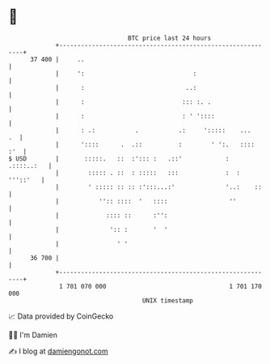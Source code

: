 * 👋

#+begin_example
                                    BTC price last 24 hours                    
                +------------------------------------------------------------+ 
         37 400 |     ..                                                     | 
                |     ':                              :                      | 
                |      :                            ..:                      | 
                |      :                           ::: :. .                  | 
                |      :                           : ' '::::                 | 
                |      : .:           .           .:     ':::::    ...    .  | 
                |      '::::      .  .::          :        ' ':.   ::::  :'  | 
   $ USD        |       :::::.   ::  :'::: :   .::'            :  .::::..:   | 
                |        ::::: . ::  : :::::   :::             :  : '''::'   | 
                |        ' ::::: :: :: :':::...:'              '..:    ::    | 
                |           '':: ::::  '   ::::                 ''           | 
                |             :::: ::      :'':                              | 
                |              ':: :       '  '                              | 
                |                ' '                                         | 
         36 700 |                                                            | 
                +------------------------------------------------------------+ 
                 1 701 070 000                                  1 701 170 000  
                                        UNIX timestamp                         
#+end_example
📈 Data provided by CoinGecko

🧑‍💻 I'm Damien

✍️ I blog at [[https://www.damiengonot.com][damiengonot.com]]
